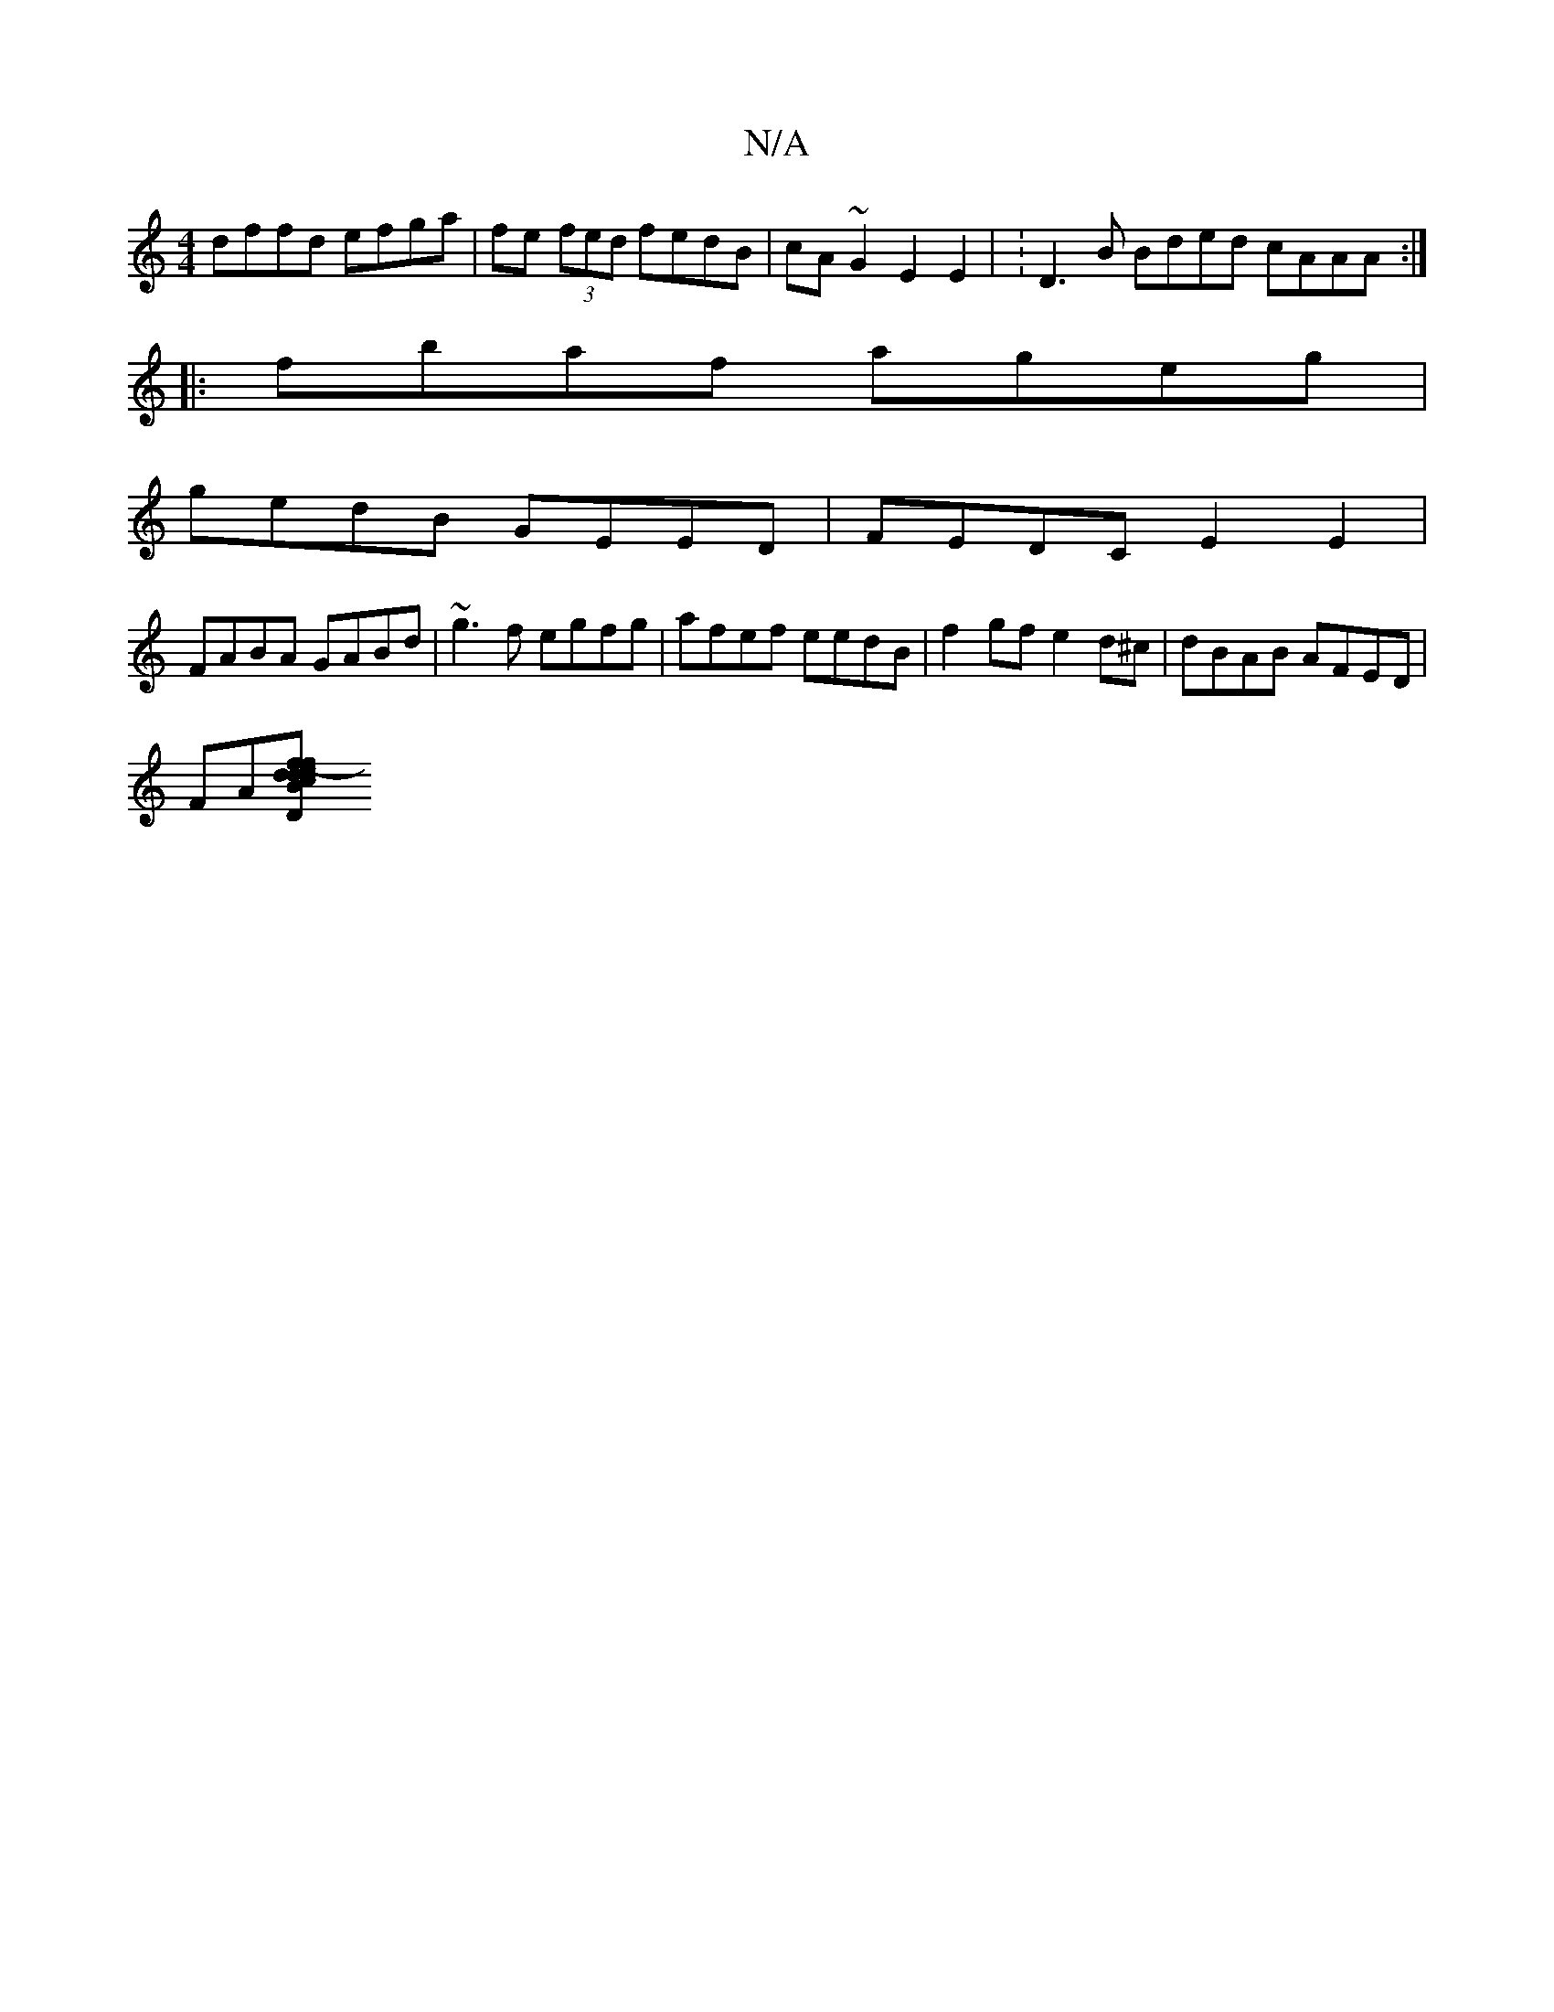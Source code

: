 X:1
T:N/A
M:4/4
R:N/A
K:Cmajor
dffd efga | fe (3fed fedB|cA ~G2 E2 E2 | :D3B Bded cAAA :|
|: fbaf ageg |
gedB GEED | FEDC E2E2 |
FABA GABd | ~g3f egfg | afef eedB | f2gf e2d^c | dBAB AFED |
FA[D2 d<f f>d |c>Bc>B }AGED EDAB-|g2 fg e